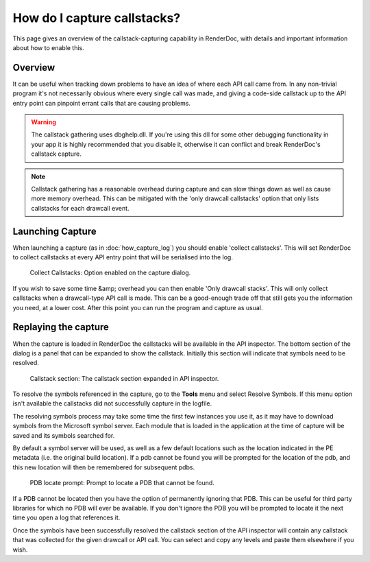 How do I capture callstacks?
============================

This page gives an overview of the callstack-capturing capability in RenderDoc, with details and important information about how to enable this.

Overview
--------

It can be useful when tracking down problems to have an idea of where each API call came from. In any non-trivial program it's not necessarily obvious where every single call was made, and giving a code-side callstack up to the API entry point can pinpoint errant calls that are causing problems.

.. warning::

	The callstack gathering uses dbghelp.dll. If you're using this dll for some other debugging functionality in your app it is highly recommended that you disable it, otherwise it can conflict and break RenderDoc's callstack capture.

.. note::

	Callstack gathering has a reasonable overhead during capture and can slow things down as well as cause more memory overhead. This can be mitigated with the 'only drawcall callstacks' option that only lists callstacks for each drawcall event.

Launching Capture
-----------------

When launching a capture (as in :doc:`how_capture_log`) you should enable 'collect callstacks'. This will set RenderDoc to collect callstacks at every API entry point that will be serialised into the log.

.. figure:: ../images/Callstacks.png

	Collect Callstacks: Option enabled on the capture dialog.

If you wish to save some time &amp; overhead you can then enable 'Only drawcall stacks'. This will only collect callstacks when a drawcall-type API call is made. This can be a good-enough trade off that still gets you the information you need, at a lower cost. After this point you can run the program and capture as usual.

Replaying the capture
---------------------

When the capture is loaded in RenderDoc the callstacks will be available in the API inspector. The bottom section of the dialog is a panel that can be expanded to show the callstack. Initially this section will indicate that symbols need to be resolved.

.. figure:: ../images/NeedResolve.png

	Callstack section: The callstack section expanded in API inspector.

To resolve the symbols referenced in the capture, go to the **Tools** menu and select Resolve Symbols. If this menu option isn't available the callstacks did not successfully capture in the logfile.

The resolving symbols process may take some time the first few instances you use it, as it may have to download symbols from the Microsoft symbol server. Each module that is loaded in the application at the time of capture will be saved and its symbols searched for.

By default a symbol server will be used, as well as a few default locations such as the location indicated in the PE metadata (i.e. the original build location). If a pdb cannot be found you will be prompted for the location of the pdb, and this new location will then be remembered for subsequent pdbs.

.. figure:: ../images/NeedPDB.png

	PDB locate prompt: Prompt to locate a PDB that cannot be found.

If a PDB cannot be located then you have the option of permanently ignoring that PDB. This can be useful for third party libraries for which no PDB will ever be available. If you don't ignore the PDB you will be prompted to locate it the next time you open a log that references it.

Once the symbols have been successfully resolved the callstack section of the API inspector will contain any callstack that was collected for the given drawcall or API call. You can select and copy any levels and paste them elsewhere if you wish.

